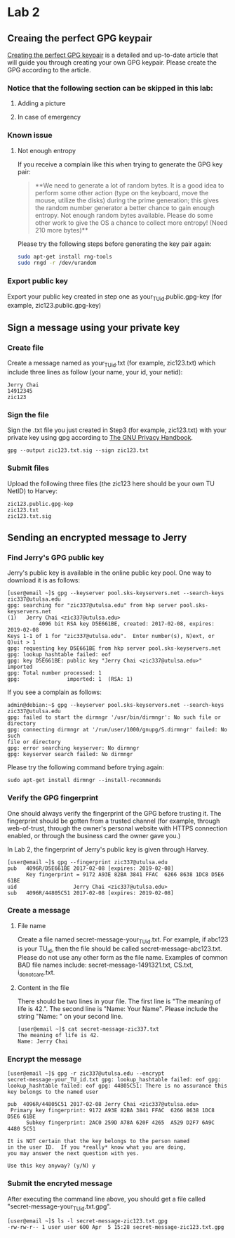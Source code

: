 * Lab 2
** Creaing the perfect GPG keypair
[[https://alexcabal.com/creating-the-perfect-gpg-keypair/][Creating the perfect GPG keypair]] is a detailed and up-to-date
   article that will guide you through creating your own GPG
   keypair. Please create the GPG according to the article.
*** Notice that the following section can be skipped in this lab:
**** Adding a picture
**** In case of emergency
*** Known issue
**** Not enough entropy
If you receive a complain like this when trying to generate the GPG key pair:
#+BEGIN_QUOTE
**We need to generate a lot of random bytes. It is a good idea to perform
some other action (type on the keyboard, move the mouse, utilize the
disks) during the prime generation; this gives the random number
generator a better chance to gain enough entropy.
Not enough random bytes available.  Please do some other work to give
the OS a chance to collect more entropy! (Need 210 more bytes)**
#+END_QUOTE
Please try the following steps before generating the key pair again:
#+BEGIN_SRC bash
  sudo apt-get install rng-tools
  sudo rngd -r /dev/urandom
#+END_SRC

*** Export public key
Export your public key created in step one as
your_TU_id.public.gpg-key (for example, zic123.public.gpg-key)

** Sign a message using your private key
*** Create file
Create a message named as your_TU_id.txt (for example, zic123.txt)
which include three lines as follow (your name, your id, your netid):
#+BEGIN_SRC
Jerry Chai
14912345
zic123
#+END_SRC

*** Sign the file
Sign the .txt file you just created in Step3 (for example, zic123.txt)
with your private key using gpg according to [[https://www.gnupg.org/gph/en/manual/x135.html][The GNU Privacy Handbook]].
#+BEGIN_SRC shell
  gpg --output zic123.txt.sig --sign zic123.txt
#+END_SRC

*** Submit files
Upload the following three files (the zic123 here should be your own
TU NetID) to Harvey:
#+BEGIN_SRC
zic123.public.gpg-kep
zic123.txt
zic123.txt.sig
#+END_SRC

** Sending an encrypted message to Jerry
*** Find Jerry's GPG public key
Jerry's public key is available in the online public key pool. One way
to download it is as follows:
#+BEGIN_SRC shell
  [user@email ~]$ gpg --keyserver pool.sks-keyservers.net --search-keys zic337@utulsa.edu
  gpg: searching for "zic337@utulsa.edu" from hkp server pool.sks-keyservers.net
  (1)	Jerry Chai <zic337@utulsa.edu>
            4096 bit RSA key D5E661BE, created: 2017-02-08, expires: 2019-02-08
  Keys 1-1 of 1 for "zic337@utulsa.edu".  Enter number(s), N)ext, or Q)uit > 1
  gpg: requesting key D5E661BE from hkp server pool.sks-keyservers.net
  gpg: lookup_hashtable failed: eof
  gpg: key D5E661BE: public key "Jerry Chai <zic337@utulsa.edu>" imported
  gpg: Total number processed: 1
  gpg:               imported: 1  (RSA: 1)
#+END_SRC

If you see a complain as follows:

#+BEGIN_SRC shell
  admin@debian:~$ gpg --keyserver pool.sks-keyservers.net --search-keys
  zic337@utulsa.edu
  gpg: failed to start the dirmngr '/usr/bin/dirmngr': No such file or
  directory
  gpg: connecting dirmngr at '/run/user/1000/gnupg/S.dirmngr' failed: No such
  file or directory
  gpg: error searching keyserver: No dirmngr
  gpg: keyserver search failed: No dirmngr
#+END_SRC

Please try the following command before trying again:
#+BEGIN_SRC shell
  sudo apt-get install dirmngr --install-recommends
#+END_SRC

*** Verify the GPG fingerprint
One should always verify the fingerprint of the GPG before trusting
it. The fingerprint should be gotten from a trusted channel (for
example, through web-of-trust, through the owner's personal website
with HTTPS connection enabled, or through the business card the owner
gave you.)

In Lab 2, the fingerprint of Jerry's public key is given through Harvey.
#+BEGIN_SRC shell
  [user@email ~]$ gpg --fingerprint zic337@utulsa.edu
  pub   4096R/D5E661BE 2017-02-08 [expires: 2019-02-08]
        Key fingerprint = 9172 A93E 82BA 3841 FFAC  6266 8638 1DC8 D5E6 61BE
  uid                  Jerry Chai <zic337@utulsa.edu>
  sub   4096R/44805C51 2017-02-08 [expires: 2019-02-08]
#+END_SRC

*** Create a message
**** File name
Create a file named secret-message-your_TU_id.txt. For example, if
abc123 is your TU_id, then the file should be called
secret-message-abc123.txt.  Please do not use any other form as the
file name. Examples of common BAD file names include:
secret-message-1491321.txt, CS.txt, i_do_not_care.txt.

**** Content in the file
There should be two lines in your file. The first line is "The meaning
of life is 42.".  The second line is "Name: Your Name". Please include
the string "Name: " on your second line.
#+BEGIN_SRC shell
  [user@email ~]$ cat secret-message-zic337.txt
  The meaning of life is 42.
  Name: Jerry Chai
#+END_SRC

*** Encrypt the message
#+BEGIN_SRC shell
  [user@email ~]$ gpg -r zic337@utulsa.edu --encrypt
  secret-message-your_TU_id.txt gpg: lookup_hashtable failed: eof gpg:
  lookup_hashtable failed: eof gpg: 44805C51: There is no assurance this
  key belongs to the named user

  pub  4096R/44805C51 2017-02-08 Jerry Chai <zic337@utulsa.edu>
   Primary key fingerprint: 9172 A93E 82BA 3841 FFAC  6266 8638 1DC8 D5E6 61BE
        Subkey fingerprint: 2AC0 259D A78A 620F 4265  A529 D2F7 6A9C 4480 5C51

  It is NOT certain that the key belongs to the person named
  in the user ID.  If you *really* know what you are doing,
  you may answer the next question with yes.

  Use this key anyway? (y/N) y
#+END_SRC

*** Submit the encryted message
After executing the command line above, you should get a file called
"secret-message-your_TU_id.txt.gpg".
#+BEGIN_SRC shell
  [user@email ~]$ ls -l secret-message-zic123.txt.gpg
  -rw-rw-r-- 1 user user 600 Apr  5 15:28 secret-message-zic123.txt.gpg
#+END_SRC
